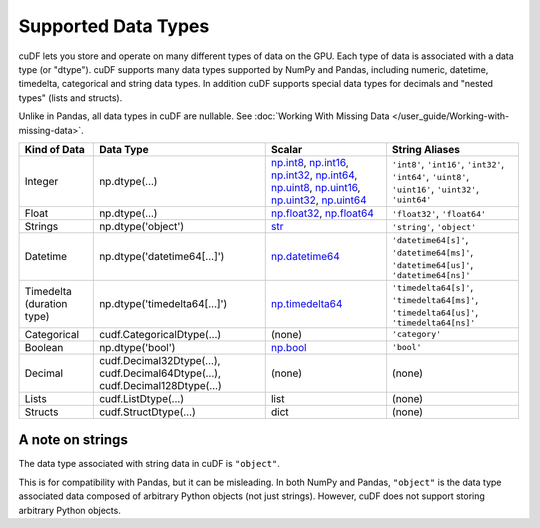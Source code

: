 Supported Data Types
====================

cuDF lets you store and operate on many different types of data on the
GPU.  Each type of data is associated with a data type (or "dtype").
cuDF supports many data types supported by NumPy and Pandas, including
numeric, datetime, timedelta, categorical and string data types.  In
addition cuDF supports special data types for decimals and "nested
types" (lists and structs).

Unlike in Pandas, all data types in cuDF are nullable.
See :doc:`Working With Missing Data </user_guide/Working-with-missing-data>`.


.. rst-class:: special-table
.. table::

    +-----------------+----------------------------+--------------------------------------------------------------+----------------------------------------------+
    | Kind of Data    | Data Type                  | Scalar                                                       | String Aliases                               |
    +=================+============================+==============================================================+==============================================+
    | Integer         |np.dtype(...)               | np.int8_, np.int16_, np.int32_, np.int64_, np.uint8_,        | ``'int8'``, ``'int16'``, ``'int32'``,        |
    |                 |                            | np.uint16_, np.uint32_, np.uint64_                           | ``'int64'``, ``'uint8'``, ``'uint16'``,      |
    |                 |                            |                                                              | ``'uint32'``, ``'uint64'``                   |
    +-----------------+----------------------------+--------------------------------------------------------------+----------------------------------------------+
    | Float           |np.dtype(...)               | np.float32_, np.float64_                                     | ``'float32'``, ``'float64'``                 |
    +-----------------+----------------------------+--------------------------------------------------------------+----------------------------------------------+
    | Strings         |np.dtype('object')          | `str <https://docs.python.org/3/library/stdtypes.html#str>`_ | ``'string'``, ``'object'``                   |
    +-----------------+----------------------------+--------------------------------------------------------------+----------------------------------------------+
    | Datetime        |np.dtype('datetime64[...]') | np.datetime64_                                               | ``'datetime64[s]'``, ``'datetime64[ms]'``,   |
    |                 |                            |                                                              | ``'datetime64[us]'``, ``'datetime64[ns]'``   |
    +-----------------+----------------------------+--------------------------------------------------------------+----------------------------------------------+
    | Timedelta       |np.dtype('timedelta64[...]')| np.timedelta64_                                              | ``'timedelta64[s]'``, ``'timedelta64[ms]'``, |
    | (duration type) |                            |                                                              | ``'timedelta64[us]'``, ``'timedelta64[ns]'`` |
    +-----------------+----------------------------+--------------------------------------------------------------+----------------------------------------------+
    | Categorical     |cudf.CategoricalDtype(...)  |(none)                                                        | ``'category'``                               |
    +-----------------+----------------------------+--------------------------------------------------------------+----------------------------------------------+
    | Boolean         |np.dtype('bool')            | np.bool_                                                     | ``'bool'``                                   |
    +-----------------+----------------------------+--------------------------------------------------------------+----------------------------------------------+
    | Decimal         |cudf.Decimal32Dtype(...),   |(none)                                                        |(none)                                        |
    |                 |cudf.Decimal64Dtype(...),   |                                                              |                                              |
    |                 |cudf.Decimal128Dtype(...)   |                                                              |                                              |
    +-----------------+----------------------------+--------------------------------------------------------------+----------------------------------------------+
    | Lists           |cudf.ListDtype(...)         | list                                                         |(none)                                        |
    +-----------------+----------------------------+--------------------------------------------------------------+----------------------------------------------+
    | Structs         |cudf.StructDtype(...)       | dict                                                         |(none)                                        |
    +-----------------+----------------------------+--------------------------------------------------------------+----------------------------------------------+


A note on strings
-----------------

The data type associated with string data in cuDF is ``"object"``.

.. code:: python
    >>> import cudf
    >>> s = cudf.Series(["abc", "def", "ghi"])
    >>> s.dtype
    dtype("object")

This is for compatibility with Pandas, but it can be misleading. In
both NumPy and Pandas, ``"object"`` is the data type associated data
composed of arbitrary Python objects (not just strings).  However,
cuDF does not support storing arbitrary Python objects.


.. _np.int8:
.. _np.int16:
.. _np.int32:
.. _np.int64:
.. _np.uint8:
.. _np.uint16:
.. _np.uint32:
.. _np.uint64:
.. _np.float32:
.. _np.float64:
.. _np.bool: https://numpy.org/doc/stable/user/basics.types.html
.. _np.datetime64: https://numpy.org/doc/stable/reference/arrays.datetime.html#basic-datetimes
.. _np.timedelta64: https://numpy.org/doc/stable/reference/arrays.datetime.html#datetime-and-timedelta-arithmetic
